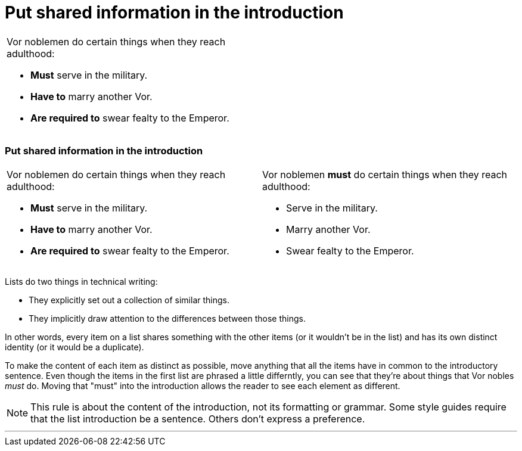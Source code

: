= Put shared information in the introduction
:fragment:
:imagesdir: ../images

// ---- SLIDE 1 ----
// tag::slide[]

====
[cols="2",frame=none,grid=none]
|===
a| Vor noblemen do certain things when they reach adulthood:

* [.red]#*Must*# serve in the military.
* [.red]#*Have to*# marry another Vor.
* [.red]#*Are required to*# swear fealty to the Emperor.

|
|===
====
// ---- SLIDE 2 ----
=== Put shared information in the introduction

// tag::html[]

====
[cols="2",frame=none,grid=none]
|===
a| Vor noblemen do certain things when they reach adulthood:

* [.red]#*Must*# serve in the military.
* [.red]#*Have to*# marry another Vor.
* [.red]#*Are required to*# swear fealty to the Emperor.

a| Vor noblemen [.blue]#*must*# do certain things when they reach adulthood:

* Serve in the military.
* Marry another Vor.
* Swear fealty to the Emperor.

|===
====
// end::slide[]

// ---- EXPLANATION ----

Lists do two things in technical writing:

* They explicitly set out a collection of similar things.
* They implicitly draw attention to the differences between those things.

In other words, every item on a list shares something with the other items (or it wouldn't be in the list) and has its own distinct identity (or it would be a duplicate).

To make the content of each item as distinct as possible, move anything that all the items have in common to the introductory sentence. Even though the items in the first list are phrased a little differntly, you can see that they're about things that Vor nobles _must_ do. Moving that "must" into the introduction allows the reader to see each element as different.

NOTE: This rule is about the content of the introduction, not its formatting or grammar. Some style guides require that the list introduction be a sentence. Others don't express a preference.

'''

// end::html[]
